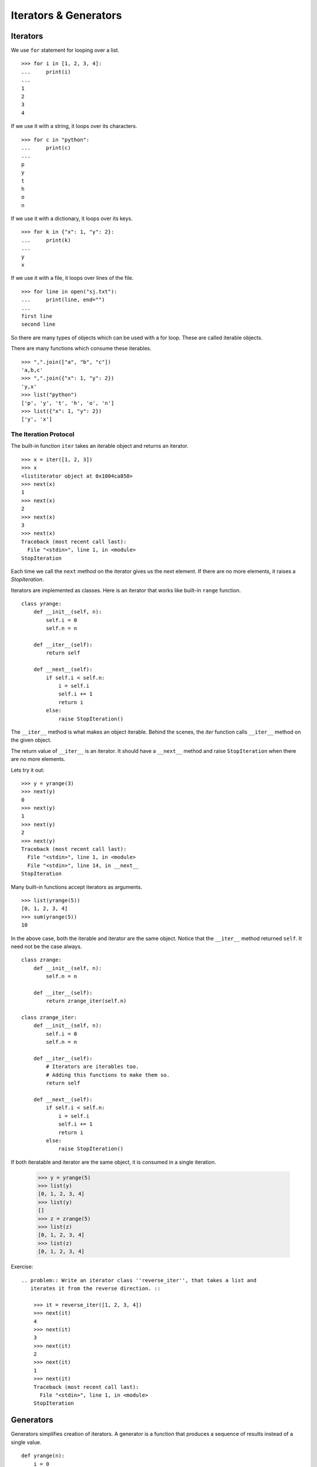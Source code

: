 .. _iterate:

Iterators & Generators
======================

Iterators
---------

We use ``for`` statement for looping over a list. ::

    >>> for i in [1, 2, 3, 4]:
    ...     print(i)
    ...
    1
    2
    3
    4

If we use it with a string, it loops over its characters. ::

    >>> for c in "python":
    ...     print(c)
    ...
    p
    y
    t
    h
    o
    n

If we use it with a dictionary, it loops over its keys. ::

    >>> for k in {"x": 1, "y": 2}:
    ...     print(k)
    ...
    y
    x

If we use it with a file, it loops over lines of the file. ::

    >>> for line in open("sj.txt"):
    ...     print(line, end="")
    ...
    first line
    second line

So there are many types of objects which can be used with a for loop. These are called iterable objects.

There are many functions which consume these iterables. ::

    >>> ",".join(["a", "b", "c"])
    'a,b,c'
    >>> ",".join({"x": 1, "y": 2})
    'y,x'
    >>> list("python")
    ['p', 'y', 't', 'h', 'o', 'n']
    >>> list({"x": 1, "y": 2})
    ['y', 'x']

The Iteration Protocol
^^^^^^^^^^^^^^^^^^^^^^

The built-in function ``iter`` takes an iterable object and returns an iterator. ::

    >>> x = iter([1, 2, 3])
    >>> x
    <listiterator object at 0x1004ca850>
    >>> next(x)
    1
    >>> next(x)
    2
    >>> next(x)
    3
    >>> next(x)
    Traceback (most recent call last):
      File "<stdin>", line 1, in <module>
    StopIteration

Each time we call the ``next`` method on the iterator gives us the next
element. If there are no more elements, it raises a `StopIteration`.

Iterators are implemented as classes. Here is an iterator that works like built-in ``range`` function. ::

    class yrange:
        def __init__(self, n):
            self.i = 0
            self.n = n

        def __iter__(self):
            return self

        def __next__(self):
            if self.i < self.n:
                i = self.i
                self.i += 1
                return i
            else:
                raise StopIteration()

The ``__iter__`` method is what makes an object iterable. Behind the scenes, the
`iter` function calls ``__iter__`` method on the given object.

The return value of ``__iter__`` is an iterator. It should have a ``__next__``
method and raise ``StopIteration`` when there are no more elements.

Lets try it out::

    >>> y = yrange(3)
    >>> next(y)
    0
    >>> next(y)
    1
    >>> next(y)
    2
    >>> next(y)
    Traceback (most recent call last):
      File "<stdin>", line 1, in <module>
      File "<stdin>", line 14, in __next__
    StopIteration

Many built-in functions accept iterators as arguments. ::

    >>> list(yrange(5))
    [0, 1, 2, 3, 4]
    >>> sum(yrange(5))
    10

In the above case, both the iterable and iterator are the same object. Notice that
the ``__iter__`` method returned ``self``. It need not be the case always. ::

    class zrange:
        def __init__(self, n):
            self.n = n

        def __iter__(self):
            return zrange_iter(self.n)

    class zrange_iter:
        def __init__(self, n):
            self.i = 0
            self.n = n

        def __iter__(self):
            # Iterators are iterables too.
            # Adding this functions to make them so.
            return self

        def __next__(self):
            if self.i < self.n:
                i = self.i
                self.i += 1
                return i
            else:
                raise StopIteration()

If both iteratable and iterator are the same object, it is consumed in a single iteration.

    >>> y = yrange(5)
    >>> list(y)
    [0, 1, 2, 3, 4]
    >>> list(y)
    []
    >>> z = zrange(5)
    >>> list(z)
    [0, 1, 2, 3, 4]
    >>> list(z)
    [0, 1, 2, 3, 4]

Exercise: ::

    .. problem:: Write an iterator class ''reverse_iter'', that takes a list and
       iterates it from the reverse direction. ::

        >>> it = reverse_iter([1, 2, 3, 4])
        >>> next(it)
        4
        >>> next(it)
        3
        >>> next(it)
        2
        >>> next(it)
        1
        >>> next(it)
        Traceback (most recent call last):
          File "<stdin>", line 1, in <module>
        StopIteration


Generators
----------

Generators simplifies creation of iterators.  A generator is a function that produces a sequence of results instead of a single value. ::

    def yrange(n):
        i = 0
        while i < n:
            yield i
            i += 1

Each time the ``yield`` statement is executed the function generates a new value. ::

    >>> y = yrange(3)
    >>> y
    <generator object yrange at 0x401f30>
    >>> next(y)
    0
    >>> next(y)
    1
    >>> next(y)
    2
    >>> next(y)
    Traceback (most recent call last):
      File "<stdin>", line 1, in <module>
    StopIteration

So a generator is also an iterator. You don't have to worry about the iterator protocol.

The word "generator" is confusingly used to mean both the function that
generates and what it generates. In this chapter, I'll use the word "generator"
to mean the generated object and "generator function" to mean the function that
generates it.

Can you think about how it is working internally?

When a generator function is called, it returns a generator object without
even beginning execution of the function. When ``next`` method is called for the
first time, the function starts executing until it reaches ``yield`` statement.
The yielded value is returned by the ``next`` call.

The following example demonstrates the interplay between ``yield`` and call to
``__next__`` method on generator object.

    >>> def foo():
    ...     print("begin")
    ...     for i in range(3):
    ...         print("before yield", i)
    ...         yield i
    ...         print("after yield", i)
    ...     print("end")
    ...
    >>> f = foo()
    >>> next(f)
    begin
    before yield 0
    0
    >>> next(f)
    after yield 0
    before yield 1
    1
    >>> next(f)
    after yield 1
    before yield 2
    2
    >>> next(f)
    after yield 2
    end
    Traceback (most recent call last):
      File "<stdin>", line 1, in <module>
    StopIteration
    >>>

Lets see an example::

    def integers():
        """Infinite sequence of integers."""
        i = 1
        while True:
            yield i
            i = i + 1

    def squares():
        for i in integers():
            yield i * i

    def take(n, seq):
        """Returns first n values from the given sequence."""
        seq = iter(seq)
        result = []
        try:
            for i in range(n):
                result.append(next(seq))
        except StopIteration:
            pass
        return result

    print(take(5, squares())) # prints [1, 4, 9, 16, 25]


Generator Expressions
---------------------

Generator Expressions are generator version of list comprehensions. They look
like list comprehensions, but returns a generator back instead of a list. ::

    >>> a = (x*x for x in range(10))
    >>> a
    <generator object <genexpr> at 0x401f08>
    >>> sum(a)
    285

We can use the generator expressions as arguments to various functions that
consume iterators. ::

    >>> sum((x*x for x in range(10)))
    285

When there is only one argument to the calling function, the parenthesis around
generator expression can be omitted. ::

    >>> sum(x*x for x in range(10))
    285

Another fun example:

Lets say we want to find first 10 (or any n) pythogorian triplets. A triplet
``(x, y, z)`` is called pythogorian triplet if ``x*x + y*y == z*z``.

It is easy to solve this problem if we know till what value of `z` to test for.
But we want to find first n pythogorian triplets. ::

    >>> pyt = ((x, y, z) for z in integers() for y in range(1, z) for x in range(1, y) if x*x + y*y == z*z)
    >>> take(10, pyt)
    [(3, 4, 5), (6, 8, 10), (5, 12, 13), (9, 12, 15), (8, 15, 17), (12, 16, 20), (15, 20, 25), (7, 24, 25), (10, 24, 26), (20, 21, 29)]


Example: Reading multiple files
^^^^^^^^^^^^^^^^^^^^^^^^^^^^^^^

Lets say we want to write a program that takes a list of filenames as arguments
and prints contents of all those files, like ``cat`` command in unix.

The traditional way to implement it is::

    def cat(filenames):
        for f in filenames:
            for line in open(f):
                print(line, end="")

Now, lets say we want to print only the line which has a particular substring,
like ``grep`` command in unix. ::

    def grep(pattern, filenames):
        for f in filenames:
            for line in open(f):
                if pattern in line:
                    print(line, end="")

Both these programs have lot of code in common. It is hard to move the common part
to a function. But with generators makes it possible to do it. ::

    def readfiles(filenames):
        for f in filenames:
            for line in open(f):
                yield line

    def grep(pattern, lines):
        return (line for line in lines if pattern in line)

    def printlines(lines):
        for line in lines:
            print(line, end="")

    def main(pattern, filenames):
        lines = readfiles(filenames)
        lines = grep(pattern, lines)
        printlines(lines)

The code is much simpler now with each function doing one small thing. We can
move all these functions into a separate module and reuse it in other programs.

Exercise: ::

    .. problem 1: Write a program that takes one or more filenames as arguments and
       prints all the lines which are longer than 40 characters.

    .. problem 2: Write a function ``findfiles`` that recursively descends the
       directory tree for the specified directory and generates paths of all the
       files in the tree.

    .. program 3: Write a function ``find`` that takes a pattern with wildcards and
       path to a directory as arguments and generates paths of all files which
       match the given pattern.

    .. problem 4: Write a function to compute the number of python files (.py
       extension) in a specified directory recursively.

    .. problem 5: Write a function to compute the total number of lines of code in
       all python files in the specified directory recursively.

    .. problem 6: Write a function to compute the total number of lines of code,
       ignoring empty and comment lines, in all python files in the specified
       directory recursively.

    .. problem 7: Write a program ``split.py``, that takes an integer ``n`` and a
       filename as command line arguments and splits the file into multiple small
       files with each having ``n`` lines.

Itertools
---------

The itertools module in the standard library provides lot of intersting tools to work with iterators.

Lets look at some of the interesting functions.

**chain** -- chains multiple iterators together. ::

    >>> it1 = iter([1, 2, 3])
    >>> it2 = iter([4, 5, 6])
    >>> itertools.chain(it1, it2)
    [1, 2, 3, 4, 5, 6]

**izip** -- iterable version of zip ::

    >>> for x, y in itertools.izip(["a", "b", "c"], [1, 2, 3]):
    ...     print(x, y)
    ...
    a 1
    b 2
    c 3

.. **groupby**
    The ``groupby`` function is very interesting one. It takes an iterable and a
    key function and groups together all the values for which the key(value) is same.

Exercise: ::

    .. problem:: Write a function ``peep``, that takes an iterator as argument and
       returns the first element and an equivalant iterator.

        >>> it = iter(range(5))
        >>> x, it1 = peep(it)
        >>> print(x, list(it1))
        0 [0, 1, 2, 3, 4]


    .. problem:: The built-in function ``enumerate`` takes an iteratable and returns
       an iterator over pairs (index, value) for each value in the source.

        >>> list(enumerate(["a", "b", "c"])
        [(0, "a"), (1, "b"), (2, "c")]
        >>> for i, c in enumerate(["a", "b", "c"]):
        ...     print(i, c)
        ...
        0 a
        1 b
        2 c

       Write a function ``my_enumerate`` that works like ``enumerate``.

    .. problem:: Implement a function ``izip`` that works like ``itertools.izip``.



